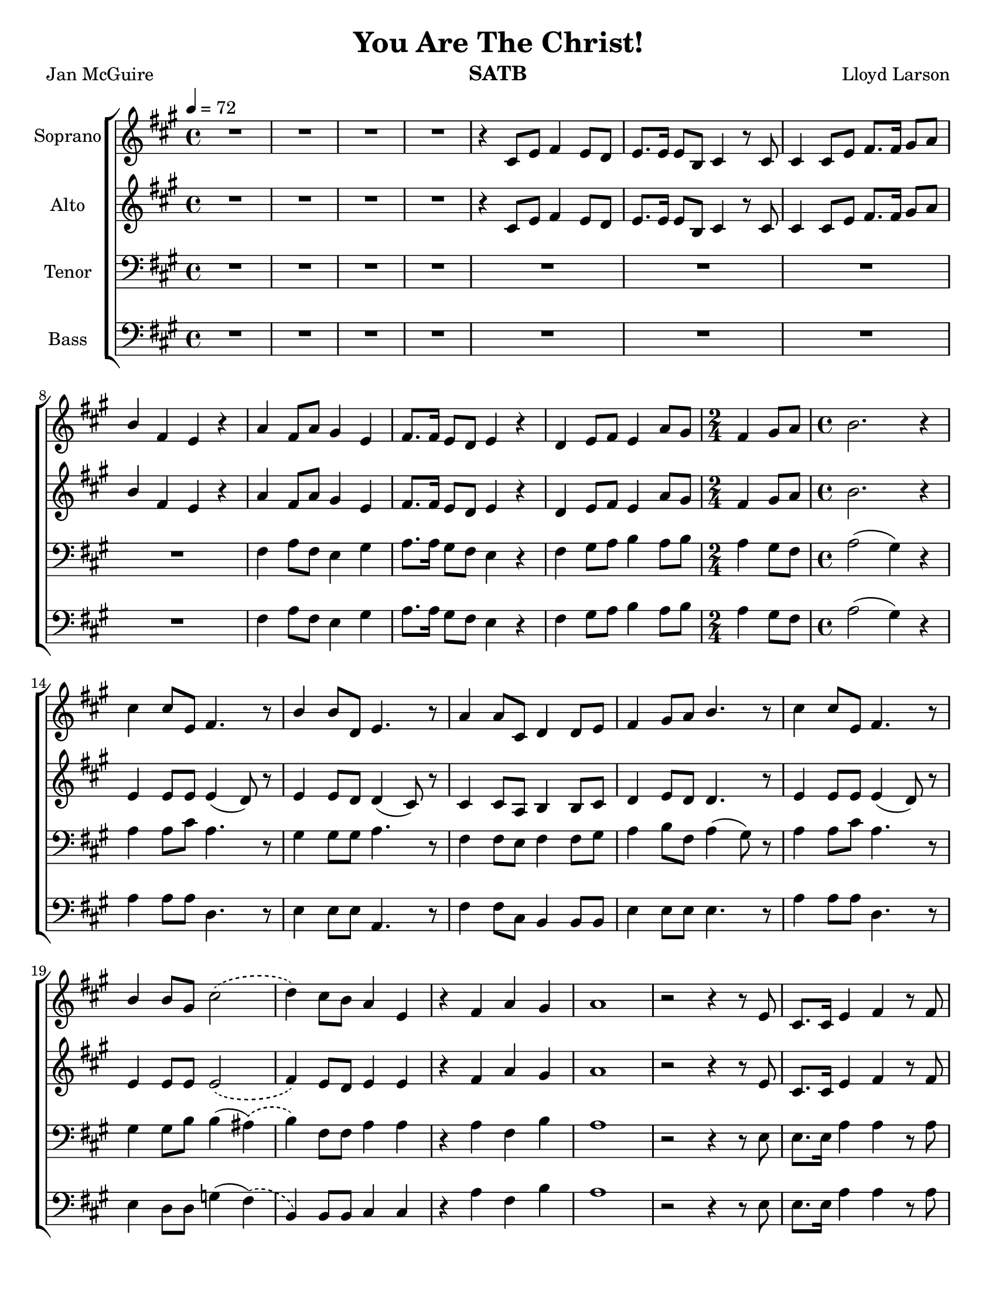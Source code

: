 \version "2.19.35"
\language "english"

\header {
  title = "You Are The Christ!"
  instrument = "SATB"
  composer = "Lloyd Larson"
  poet = "Jan McGuire"
}
\paper {
  #(set-paper-size "letter")
  ragged-bottom = ##f
  bottom-margin = 10.0\mm
 % annotate-spacing = ##t
}

\layout {
  \context {
    \Voice
    \consists "Melody_engraver"
    \override Stem #'neutral-direction = #'()
  }
}

global = {
  \key a \major
  \time 4/4
  \tempo 4 = 72
  \phrasingSlurDashed
}

soprano = \relative c' {
  \global
  R1*4 r4 cs8 e fs4 e8 d e8. e16 e8 b cs4 r8 cs |
  %7
  cs4 cs8 e fs8. fs16 gs8 a b4 fs e r a fs8 a gs4 e |
  %10
  fs8. fs16 e8 d e4 r d e8 fs e4 a8 gs \time 2/4 fs4 gs8 a |
  %13
  \time 4/4 b2. r4 cs cs8 e, fs4. r8 b4 b8 d, e4. r8 |
  %16
  a4 a8 cs, d4 d8 e fs4 gs8 a b4. r8 cs4 cs8 e, fs4. r8 |
  %19
  b4 b8 gs cs2\( d4\) cs8 b a4 e r fs a gs |
  %22
  a1 r2 r4 r8 e cs8. cs16 e4 fs r8 fs |
  %25
  e4 e8 b cs4 r8 cs cs4 cs8 e fs4 gs8 a |
  %27
  b8. b16 fs4 e r R1 |
  %29
  R1 d4 e8 fs e4 a8 gs \time 2/4 fs4 gs8 a |
  %32
  \time 4/4 b2. r4 cs cs8 e, fs4. r8 b4 b8 d, e4. r8 |
  %35
  a4 a8 cs, d4 d8 e fs4 gs8 a b4. r8 cs4 cs8 e, fs4. r8 |
  %38
  b4 b8 gs cs2\( d4\) cs8 b a4 e |
  %40
  r4 fs a gs a2. r8. e16 fs4 fs8 fs gs8. gs16 gs8 gs |
  %43
  a8. a16 a8 a b4 r8 b a4 a8 a b4 r8 b |
  %45
  c4 c8 c a4 c d1 R1 \key c \major |
  %48
  e4 e8 g, a4. r8 d4 d8 f, g4. r8 c4 c8 e, f4 f8 g |
  %51
  a4 b8 c d4. r8 e4 e8 g, a4. r8 d4 d8 b e2\( |
  %54
  f4\) e8 d c4 g r4 c e d c1 |
  %57
  r8 f e d c4 g r2 c2 e d <g c,>1~ q |
  \bar "|"
}

alto = \relative c' {
  \global
  R1*4 r4 cs8 e fs4 e8 d e8. e16 e8 b cs4 r8 cs |
  %7
  cs4 cs8 e fs8. fs16 gs8 a b4 fs e r a fs8 a gs4 e |
  %10
  fs8. fs16 e8 d e4 r d e8 fs e4 a8 gs \time 2/4 fs4 gs8 a |
  %13
  \time 4/4 b2. r4 e,4 e8 e e4 ( d8) r8 e4 e8 d d4 ( cs8) r8 |
  %16
  cs4 cs8 a b4 b8 cs d4 e8 d d4. r8 e4 e8 e e4 ( d8) r8 |
  %19
  e4 e8 e e2\( fs4\) e8 d e4 e r4 fs a gs |
  %22
  a1 r2 r4 r8 e cs8. cs16 e4 fs r8 fs |
  %25
  e4 e8 b cs4 r8 cs cs4 cs8 e fs4 gs8 a |
  %27
  b8. b16 fs4 e r R1 |
  %29
  R1 d4 e8 fs e4 a8 gs \time 2/4 fs4 gs8 a |
  %32
  \time 4/4 b2. r4 e,4 e8 e e4 (d8) r8 e4 e8 d d4 ( cs8 ) r8 |
  %35
  cs4 cs8 a b4 b8 cs d4 e8 d d4. r8 e4 e8 e e4 (d8) r8 |
  %38
  e4 e8 e e2\( fs4\) e8 d e4 e |
  %40
  r4 d4 fs e e2. r8. cs16 d4 d8 d e8. e16 e8 e |
  %43
  fs8. fs16 fs8 fs e4 r8 gs f4 f8 f g4 r8 g |
  %45
  a4 a8 a f4 f c'2 (b) R1 \key c \major
  %48
  g4 g8 g g4 (f8) r g4 g8 f f4 (e8) r e4 e8 c d4 d8 e |
  %51
  f4 g8 f f4. r8 g4 g8 g g4 (f8) r8 g4 g8 g g2\( |
  %54
  a4\) g8 f g4 g r a a b a1 |
  %57
  r8 a g f e4 e r2 f f f e1~ e |
  \bar "|"
}

tenor = \relative c {
  \global
  R1*8 fs4 a8 fs e4 gs |
  %10
  a8. a16 gs8 fs e4 r fs gs8 a b4 a8 b \time 2/4 a4 gs8 fs |
  %13
  \time 4/4 a2 ( gs4) r a a8 cs a4. r8 gs4 gs8 gs a4. r8 |
  %16
  fs4 fs8 e fs4 fs8 gs a4 b8 fs a4 (gs8) r a4 a8 cs a4. r8 |
  %19
  gs4 gs8 b b4 ( as)\( b4\) fs8 fs a4 a r a fs b  |
  %22 a due
  a1 r2 r4 r8 e8 e8. e16 a4 a r8 a |
  %25
  gs4 gs8 b a4 r8 a8 e4 e8 a a4 b8 a |
  %27
  b8. b16 a4 gs r8 gs a4 fs8 a gs4 e |
  %29
  fs8. fs16 e8 d e4 r fs4 gs8 a b4 a8 b \time 2/4 a4 gs8 fs |
  %32
  \time 4/4 a2 ( gs4 ) r a a8 cs a4. r8 gs4 gs8 gs a4. r8 |
  %35
  fs4 fs8 e fs4 fs8 gs a4 b8 fs a4 (gs8) r a4 a8 cs a4. r8 |
  %38
  gs4 gs8 b b4 ( as)\( b\) fs8 fs a4 a |
  %40
  r4 a d d cs2. r8. a16 a4 a8 a b8. b16 b8 b |
  %43
  cs8. cs16 cs8 cs b4 r8 d c4 c8 c d4 r8 d |
  %45
  e4 e8 e e4 c f1 R1 |
  %48
  \key c \major
  c4 c8 e c4. r8 b4 b8 b c4. r8 a4 a8 g a4 a8 b |
  %51
  c4 d8 a c4 (b8) r8 c4 c8 e c4. r8 b4 b8 d d4 ( cs )\( |
  %54
  d4\) a8 a c4 c r4 c c f e1 |
  %57
  r8 d c a c4 c r2 a c b c1~ c \fermata
  \bar "|"
}

bass = \relative c {
  \global
  R1*8 fs4 a8 fs e4 gs |
  %10
  a8. a16 gs8 fs e4 r fs gs8 a b4 a8 b \time 2/4 a4 gs8 fs |
  %13
  \time 4/4 a2 ( gs4) r a4 a8 a d,4. r8 e4 e8 e a,4. r8 |
  %16
  fs'4 fs8 cs b4 b8 b e4 e8 e e4. r8 a4 a8 a d,4. r8 |
  %19
  e4 d8 d g4 (fs)\( b,\) b8 b cs4 cs r4 a' fs b |
  %22
  a1 r2 r4 r8 e8 e8. e16 a4 a r8 a |
  %25
  gs4 gs8 b a4 r8 a8 e4 e8 a a4 b8 a |
  %27
  b8. b16 a4 gs r8 gs a4 fs8 a gs4 e |
  %29
  fs8. fs16 e8 d e4 r fs4 gs8 a b4 a8 b \time 2/4 a4 gs8 fs |
  %32
  \time 4/4 a2 ( gs4 ) r4 a4 a8 a d,4. r8 e4 e8 e a,4. r8 |
  %35
  fs'4 fs8 cs b4 b8 b e4 e8 e e4. r8 a4 a8 a d,4. r8 |
  %38
  e4 d8 d g4 ( fs)\( b,\) b8 b cs4 cs |
  %r40
  r4 d e e a2. r8. a,16 d4 d8 d d8. d16 d8 d |
  %43
  d8. d16 d8 a' gs4 r8 e f4 f8 f f4 r8 f |
  %45
  f4 f8 f c'4 a g1 R1 |
  %48
  \key c \major c4 c8 c f,4. r8 g4 g8 g c,4. r8 a'4 a8 a, d4 d8 d |
  %51
  g4 g8 g g4. r8 c4 c8 c f,4. r8 g4 f8 f bf4 ( a)\( |
  %54
  d,4\) d8 d e4 e r f g g a1 |
  %57
  r8 d,8 e f g4 g r2 g g g <g c,>1~ q \fermata |
  \bar "|"


}

verse = \lyricmode {
  % Lyrics follow here.

}

rehearsalMidi = #
(define-music-function
 (parser location name midiInstrument lyrics) (string? string? ly:music?)
 #{
   \unfoldRepeats <<
     \new Staff = "soprano" \new Voice = "soprano" { \soprano }
     \new Staff = "alto" \new Voice = "alto" { \alto }
     \new Staff = "tenor" \new Voice = "tenor" { \tenor }
     \new Staff = "bass" \new Voice = "bass" { \bass }
     \context Staff = $name {
       \set Score.midiMinimumVolume = #0.3
       \set Score.midiMaximumVolume = #0.5
       \set Score.tempoWholesPerMinute = #(ly:make-moment 84 4)
       \set Staff.midiMinimumVolume = #0.8
       \set Staff.midiMaximumVolume = #1.0
       \set Staff.midiInstrument = $midiInstrument
     }
     \new Lyrics \with {
       alignBelowContext = $name
     } \lyricsto $name $lyrics
   >>
 #})

right = \relative c'' {
  \global
  % Music follows here.

}

left = \relative c' {
  \global
  % Music follows here.

}

choirPart = \new ChoirStaff <<
  \new Staff \with {
    midiInstrument = "violin"
    instrumentName = "Soprano"
  } \new Voice = "soprano" \soprano
  \new Lyrics \with {
    \override VerticalAxisGroup #'staff-affinity = #CENTER
  } \lyricsto "soprano" \verse
  \new Staff \with {
    midiInstrument = "viola"
    instrumentName = "Alto"
  } \new Voice = "alto" \alto
  \new Lyrics \with {
    \override VerticalAxisGroup #'staff-affinity = #CENTER
  } \lyricsto "alto" \verse
  \new Staff \with {
    midiInstrument = "cello"
    instrumentName = "Tenor"
  } {
    \clef "bass"
    \new Voice = "tenor" \tenor
  }
  \new Lyrics \with {
    \override VerticalAxisGroup #'staff-affinity = #CENTER
  } \lyricsto "tenor" \verse
  \new Staff \with {
    midiInstrument = "contrabass"
    instrumentName = "Bass"
  } {
    \clef bass
    \new Voice = "bass" \bass
  }
>>

pianoPart = \new PianoStaff \with {
  instrumentName = "Piano"
} <<
  \new Staff = "right" \with {
    midiInstrument = "acoustic grand"
  } \right
  \new Staff = "left" \with {
    midiInstrument = "acoustic grand"
  } { \clef bass \left }
>>

\score {
  <<
    \choirPart
%    \pianoPart
  >>
  \layout { }
  \midi {
    \tempo 4=84
  }
}

% Rehearsal MIDI files:
\book {
  \bookOutputSuffix "soprano"
  \score {
    \rehearsalMidi "soprano" "soprano sax" \verse
    \midi { }
  }
}

\book {
  \bookOutputSuffix "alto"
  \score {
    \rehearsalMidi "alto" "soprano sax" \verse
    \midi { }
  }
}

\book {
  \bookOutputSuffix "tenor"
  \score {
    \rehearsalMidi "tenor" "tenor sax" \verse
    \midi { }
  }
}

\book {
  \bookOutputSuffix "bass"
  \score {
    \rehearsalMidi "bass" "baritone sax" \verse
    \midi { }
  }
}

